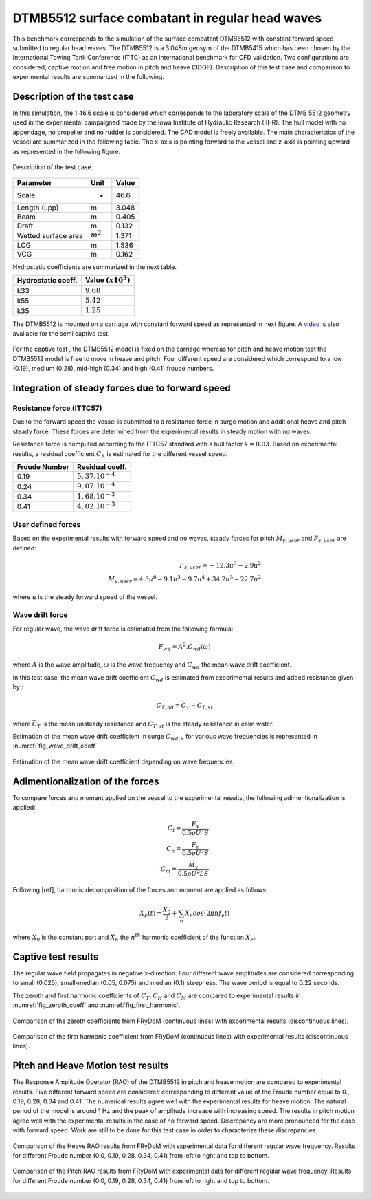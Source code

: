 .. dtmb5512_test:

DTMB5512 surface combatant in regular head waves
~~~~~~~~~~~~~~~~~~~~~~~~~~~~~~~~~~~~~~~~~~~~~~~~~

This benchmark corresponds to the simulation of the surface combatant DTMB5512 with constant forward speed submitted to
regular head waves. The DTMB5512 is a 3.048m geosym of the DTMB5415 which has been chosen by the International Towing
Tank Conference (ITTC) as an international benchmark for CFD validation. Two configurations are considered, captive
motion and free motion in pitch and heave (3DOF). Description of this test case and comparison to experimental results
are summarized in the following.

Description of the test case
----------------------------

In this simulation, the 1:46.6 scale is considered which corresponds to the laboratory scale of the DTMB 5512 geometry
used in the experimental campaigned made by the Iowa Institute of Hydraulic Research (IIHR). The hull model with no
appendage, no propeller and no rudder is considered. The CAD model is freely available. The main characteristics of the
vessel are summarized in the following table. The x-axis is pointing forward to the vessel and z-axis is pointing upward
as represented in the following figure.

.. _fig_DTMB5512_geometry:
.. figure:: _static/DTMB5512_configuration.png
    :align: center
    :alt: DTMB5512 geometry

    Description of the test case.

===================== ================ =====================
Parameter             Unit             Value
===================== ================ =====================
Scale                 -                46.6
Length (Lpp)          m                3.048
Beam                  m                0.405
Draft                 m                0.132
Wetted surface area   :math:`m^2`      1.371
LCG                   m                1.536
VCG                   m                0.162
===================== ================ =====================

Hydrostatic coefficients are summarized in the next table.

===================== ====================
Hydrostatic coeff.    Value :math:`(x10^3)`
===================== ====================
k33                   :math:`9.68`
k55                   :math:`5.42`
k35                   :math:`1.25`
===================== ====================

The DTMB5512 is mounted on a carriage with constant forward speed as represented in next figure.
A `video <https://www.youtube.com/watch?v=yUbBE2nytg0>`_ is also available for the semi captive test.

.. _fig_simulation_picture:
.. figure:: _static/DTMB5512_simulation_picture.png
    :align: center
    :alt: DTMB5512 simulation
    :scale: 50%

For the captive test , the DTMB5512 model is fixed on the carriage whereas for pitch and heave motion test the DTMB5512
model is free to move in heave and pitch. Four different speed are considered which correspond to a low (0.19),
medium (0.28), mid-high (0.34) and high (0.41) froude numbers.

Integration of steady forces due to forward speed
-------------------------------------------------

Resistance force (ITTC57)
..........................

Due to the forward speed the vessel is submitted to a resistance force in surge motion and additional heave and pitch steady force. These forces are determined from the experimental results in steady motion with no waves.

Resistance force is computed according to the ITTC57 standard with a hull factor :math:`k=0.03`. Based on experimental results, a residual coefficient :math:`C_R` is estimated for the different vessel speed.

================ =====================
Froude Number         Residual coeff.
================ =====================
0.19             :math:`5,37.10^{-4}`
0.24             :math:`9,07.10^{-4}`
0.34             :math:`1,68.10^{-3}`
0.41             :math:`4,02.10^{-3}`
================ =====================

User defined forces
...................

Based on the experimental results with forward speed and no waves, steady forces for pitch :math:`M_{y,user}` and :math:`F_{z,user}` are defined:

.. math::
    F_{z,user} = -12.3 u^3 - 2.9 u^2 \\
    M_{y,user} = 4.3 u^6 - 9.1 u^5 - 9.7 u^4 + 34.2 u^3 - 22.7 u^2

where :math:`u` is the steady forward speed of the vessel.

Wave drift force
................

For regular wave, the wave drift force is estimated from the following formula:

.. math::
    F_{wd} = A^2 . C_{wd}(\omega)

where :math:`A` is the wave amplitude, :math:`\omega` is the wave frequency and :math:`C_{wd}` the mean wave drift coefficient.

In this test case, the mean wave drift coefficient :math:`C_{wd}` is estimated from experimental results and added resistance given by :

.. math::
    C_{T,ad} = \bar{C_T} - C_{T,st}

where :math:`\bar{C_T}` is the mean unsteady resistance and :math:`C_{T,st}` is the steady resistance in calm water.

Estimation of the mean wave drift coefficient in surge :math:`C_{wd, x}` for various wave frequencies is represented in :numref:`fig_wave_drift_coeff`

.. _fig_wave_drift_coeff:
.. figure:: _static/Cwd.png
    :align: center
    :alt: Mean Wave drift
    :scale: 50 %

    Estimation of the mean wave drift coefficient depending on wave frequencies.


Adimentionalization of the forces
---------------------------------

To compare forces and moment applied on the vessel to the experimental results, the following adimentionalization is applied:

.. math::
    C_t = \frac{F_x}{0.5 \rho U^2 S} \\
    C_h = \frac{F_z}{0.5 \rho U^2 S} \\
    C_m = \frac{M_y}{0.5 \rho U^2 L S}

Following [ref], harmonic decomposition of the forces and moment are applied as follows:

.. math::
    X_F(t) = \frac{X_0}{2} + \sum_n X_n cos(2 \pi n f_e t)

where :math:`X_0` is the constant part and :math:`X_n` the :math:`n^{th}` harmonic coefficient of the function :math:`X_F`.


Captive test results
--------------------

The regular wave field propagates in negative x-direction. Four different wave amplitudes are considered corresponding to small (0.025), small-median (0.05, 0.075) and median (0.1) steepness. The wave period is equal to 0.22 seconds.

The zeroth and first harmonic coefficients of :math:`C_T`, :math:`C_H` and :math:`C_M` are compared to experimental results in :numref:`fig_zeroth_coeff` and :numref:`fig_first_harmonic`.

.. _fig_zeroth_coeff:
.. figure:: _static/zero_harmonic_plot.png
    :align: center
    :alt: Zeroth coefficient
    :scale: 50%

    Comparison of the zeroth coefficients from FRyDoM (continuous lines) with experimental results (discontinuous lines).

.. _fig_first_harmonic:
.. figure:: _static/first_harmonic_plot.png
    :align: center
    :alt: First coefficient
    :scale: 50%

    Comparison of the first harmonic coefficient from FRyDoM (continuous lines) with experimental results (discontinuous lines).


Pitch and Heave Motion test results
-----------------------------------

The Response Amplitude Operator (RAO) of the DTMB5512 in pitch and heave motion are compared to experimental results.
Five different forward speed are considered corresponding to different value of the Froude number equal to 0., 0.19, 0.28, 0.34 and 0.41.
The numerical results agree well with the experimental results for heave motion. The natural period of the model is around 1 Hz
and the peak of amplitude increase with increasing speed. The results in pitch motion agree well with the experimental results
in the case of no forward speed. Discrepancy are more pronounced for the case with forward speed. Work are still to be done for this
test case in order to characterize these discrepancies.


.. _fig_heave_motion:
.. figure:: _static/DTMB5512_HeaveAmplitude.png
    :align: center
    :alt: Heave motion
    :scale: 50%

    Comparison of the Heave RAO results from FRyDoM with experimental data for different regular wave frequency. Results for different Froude number (0.0, 0.19, 0.28, 0.34, 0.41) from left to right and top to bottom.

.. _fig_pitch_motion:
.. figure:: _static/DTMB5512_PitchAmplitude.png
    :align: center
    :alt: Pitch motion
    :scale: 50%


    Comparison of the Pitch RAO results from FRyDoM with experimental data for different regular wave frequency. Results for different Froude number (0.0, 0.19, 0.28, 0.34, 0.41) from left to right and top to bottom.